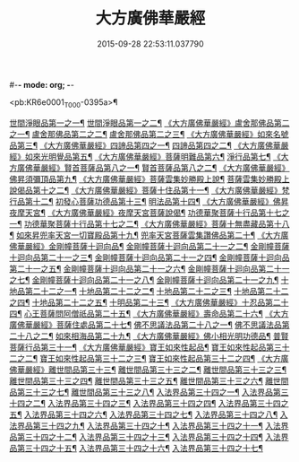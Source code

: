 #-*- mode: org; -*-
#+DATE: 2015-09-28 22:53:11.037790
#+TITLE: 大方廣佛華嚴經
#+PROPERTY: CBETA_ID T09n0278
#+PROPERTY: ID KR6e0001
#+PROPERTY: SOURCE Taisho Tripitaka Vol. 09, No. 0278
#+PROPERTY: VOL 09
#+PROPERTY: BASEEDITION T
#+PROPERTY: WITNESS T

<pb:KR6e0001_T_000-0395a>¶

[[file:KR6e0001_001.txt::001-0395a7][世間淨眼品第一之一¶]]
[[file:KR6e0001_002.txt::002-0401a6][世間淨眼品第一之二¶]]
[[file:KR6e0001_002.txt::0405a26][《大方廣佛華嚴經》盧舍那佛品第二之一¶]]
[[file:KR6e0001_003.txt::003-0407a15][盧舍那佛品第二之二¶]]
[[file:KR6e0001_004.txt::004-0414a19][盧舍那佛品第二之三¶]]
[[file:KR6e0001_004.txt::0418a26][《大方廣佛華嚴經》如來名號品第三¶]]
[[file:KR6e0001_004.txt::0420b6][《大方廣佛華嚴經》四諦品第四之一¶]]
[[file:KR6e0001_005.txt::005-0421c6][四諦品第四之二¶]]
[[file:KR6e0001_005.txt::0422b18][《大方廣佛華嚴經》如來光明覺品第五¶]]
[[file:KR6e0001_005.txt::0427a3][《大方廣佛華嚴經》菩薩明難品第六¶]]
[[file:KR6e0001_006.txt::006-0430a23][淨行品第七¶]]
[[file:KR6e0001_006.txt::0432c19][《大方廣佛華嚴經》賢首菩薩品第八之一¶]]
[[file:KR6e0001_007.txt::007-0436b27][賢首菩薩品第八之二¶]]
[[file:KR6e0001_007.txt::0441b6][《大方廣佛華嚴經》佛昇須彌頂品第九¶]]
[[file:KR6e0001_007.txt::0441c21][《大方廣佛華嚴經》菩薩雲集妙勝殿上說¶]]
[[file:KR6e0001_008.txt::008-0443b12][菩薩雲集妙勝殿上說偈品第十之二¶]]
[[file:KR6e0001_008.txt::0444c7][《大方廣佛華嚴經》菩薩十住品第十一¶]]
[[file:KR6e0001_008.txt::0449a13][《大方廣佛華嚴經》梵行品第十二¶]]
[[file:KR6e0001_009.txt::009-0449c23][初發心菩薩功德品第十三¶]]
[[file:KR6e0001_010.txt::010-0458c15][明法品第十四¶]]
[[file:KR6e0001_010.txt::0462c26][《大方廣佛華嚴經》佛昇夜摩天宮¶]]
[[file:KR6e0001_010.txt::0463b20][《大方廣佛華嚴經》夜摩天宮菩薩說偈¶]]
[[file:KR6e0001_011.txt::011-0466b6][功德華聚菩薩十行品第十七之一¶]]
[[file:KR6e0001_012.txt::012-0472b6][功德華聚菩薩十行品第十七之二¶]]
[[file:KR6e0001_012.txt::0474c28][《大方廣佛華嚴經》菩薩十無盡藏品第十八¶]]
[[file:KR6e0001_013.txt::013-0478c21][如來昇兜率天宮一切寶殿品第十九¶]]
[[file:KR6e0001_014.txt::014-0485a6][兜率天宮菩薩雲集讚佛品第二十¶]]
[[file:KR6e0001_014.txt::0488a18][《大方廣佛華嚴經》金剛幢菩薩十迴向品¶]]
[[file:KR6e0001_015.txt::015-0493b11][金剛幢菩薩十迴向品第二十一之二¶]]
[[file:KR6e0001_016.txt::016-0499c8][金剛幢菩薩十迴向品第二十一之三¶]]
[[file:KR6e0001_017.txt::017-0505c6][金剛幢菩薩十迴向品第二十一之四¶]]
[[file:KR6e0001_018.txt::018-0511c26][金剛幢菩薩十迴向品第二十一之五¶]]
[[file:KR6e0001_019.txt::019-0518a13][金剛幢菩薩十迴向品第二十一之六¶]]
[[file:KR6e0001_020.txt::020-0524b19][金剛幢菩薩十迴向品第二十一之七¶]]
[[file:KR6e0001_021.txt::021-0530a27][金剛幢菩薩十迴向品第二十一之八¶]]
[[file:KR6e0001_022.txt::022-0535c14][金剛幢菩薩十迴向品第二十一之九¶]]
[[file:KR6e0001_023.txt::023-0542a6][十地品第二十二之一¶]]
[[file:KR6e0001_024.txt::024-0548c6][十地品第二十二之二¶]]
[[file:KR6e0001_025.txt::025-0555b8][十地品第二十二之三¶]]
[[file:KR6e0001_026.txt::026-0564a6][十地品第二十二之四¶]]
[[file:KR6e0001_027.txt::027-0571a11][十地品第二十二之五¶]]
[[file:KR6e0001_028.txt::028-0578a11][十明品第二十三¶]]
[[file:KR6e0001_028.txt::0580c5][《大方廣佛華嚴經》十忍品第二十四¶]]
[[file:KR6e0001_029.txt::029-0586a6][心王菩薩問阿僧祇品第二十五¶]]
[[file:KR6e0001_029.txt::0589c2][《大方廣佛華嚴經》壽命品第二十六¶]]
[[file:KR6e0001_029.txt::0589c21][《大方廣佛華嚴經》菩薩住處品第二十七¶]]
[[file:KR6e0001_030.txt::030-0590b14][佛不思議法品第二十八之一¶]]
[[file:KR6e0001_031.txt::031-0595b6][佛不思議法品第二十八之二¶]]
[[file:KR6e0001_032.txt::032-0601a22][如來相海品第二十九¶]]
[[file:KR6e0001_032.txt::0605a5][《大方廣佛華嚴經》佛小相光明功德品¶]]
[[file:KR6e0001_033.txt::033-0607a6][普賢菩薩行品第三十一¶]]
[[file:KR6e0001_033.txt::0611b2][《大方廣佛華嚴經》寶王如來性起品¶]]
[[file:KR6e0001_034.txt::034-0614b16][寶王如來性起品第三十二之二¶]]
[[file:KR6e0001_035.txt::035-0621b6][寶王如來性起品第三十二之三¶]]
[[file:KR6e0001_036.txt::036-0628b6][寶王如來性起品第三十二之四¶]]
[[file:KR6e0001_036.txt::0631b7][《大方廣佛華嚴經》離世間品第三十三¶]]
[[file:KR6e0001_037.txt::037-0633c6][離世間品第三十三之二¶]]
[[file:KR6e0001_038.txt::038-0639a6][離世間品第三十三之三¶]]
[[file:KR6e0001_039.txt::039-0644b19][離世間品第三十三之四¶]]
[[file:KR6e0001_040.txt::040-0650c6][離世間品第三十三之五¶]]
[[file:KR6e0001_041.txt::041-0656b27][離世間品第三十三之六¶]]
[[file:KR6e0001_042.txt::042-0661a26][離世間品第三十三之七¶]]
[[file:KR6e0001_043.txt::043-0667a9][離世間品第三十三之八¶]]
[[file:KR6e0001_044.txt::044-0676a6][入法界品第三十四之一¶]]
[[file:KR6e0001_045.txt::045-0682b6][入法界品第三十四之二¶]]
[[file:KR6e0001_046.txt::046-0689b6][入法界品第三十四之三¶]]
[[file:KR6e0001_047.txt::047-0695b12][入法界品第三十四之四¶]]
[[file:KR6e0001_048.txt::048-0702b6][入法界品第三十四之五¶]]
[[file:KR6e0001_049.txt::049-0707b23][入法界品第三十四之六¶]]
[[file:KR6e0001_050.txt::050-0713b6][入法界品第三十四之七¶]]
[[file:KR6e0001_051.txt::051-0718a10][入法界品第三十四之八¶]]
[[file:KR6e0001_052.txt::052-0724a13][入法界品第三十四之九¶]]
[[file:KR6e0001_053.txt::053-0731c6][入法界品第三十四之十¶]]
[[file:KR6e0001_054.txt::054-0738c11][入法界品第三十四之十一¶]]
[[file:KR6e0001_055.txt::055-0745c29][入法界品第三十四之十二¶]]
[[file:KR6e0001_056.txt::056-0753c6][入法界品第三十四之十三¶]]
[[file:KR6e0001_057.txt::057-0761c17][入法界品第三十四之十四¶]]
[[file:KR6e0001_058.txt::058-0767c6][入法界品第三十四之十五¶]]
[[file:KR6e0001_059.txt::059-0775b12][入法界品第三十四之十六¶]]
[[file:KR6e0001_060.txt::060-0781b6][入法界品第三十四之十七¶]]
